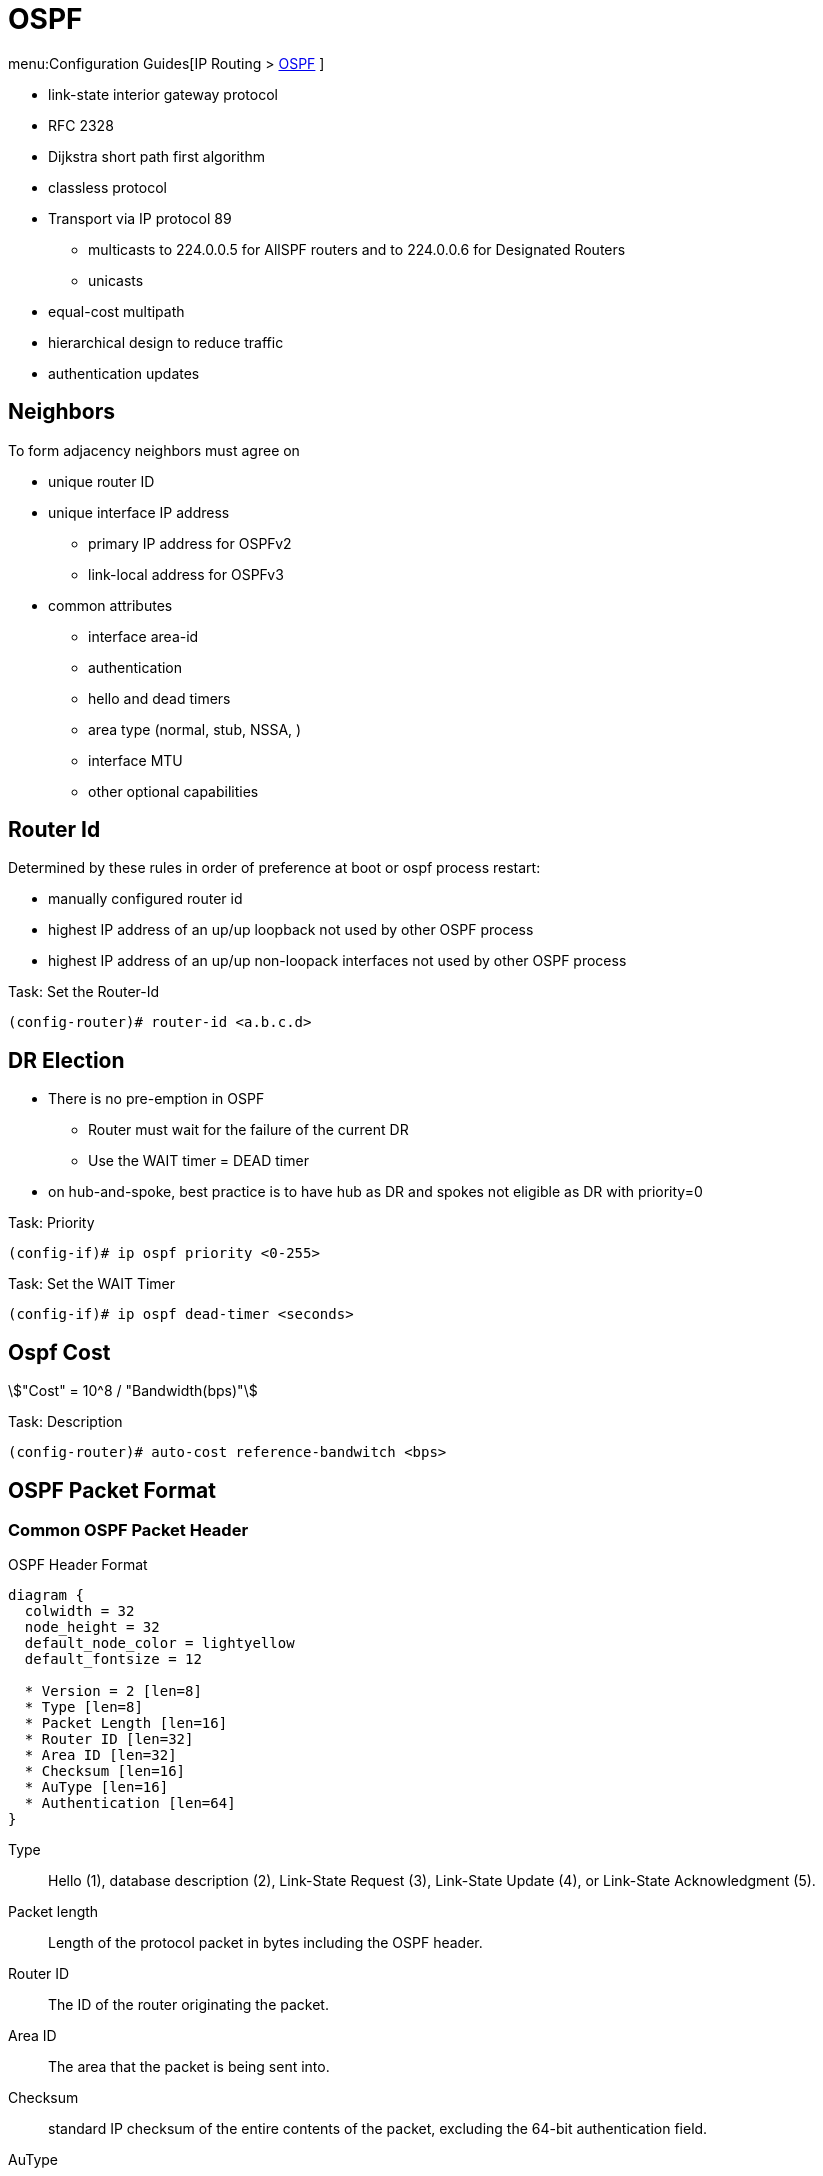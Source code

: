 = OSPF

menu:Configuration Guides[IP Routing >  http://www.cisco.com/c/en/us/td/docs/ios-xml/ios/iproute_ospf/configuration/15-mt/iro-15-mt-book/configuring_ospf.html[OSPF] ]

- link-state interior gateway protocol
- RFC 2328
- Dijkstra short path first algorithm
- classless protocol
- Transport via IP protocol 89
* multicasts to 224.0.0.5 for AllSPF routers and to 224.0.0.6 for Designated Routers
* unicasts
- equal-cost multipath
- hierarchical design to reduce traffic
- authentication updates

== Neighbors

To form adjacency neighbors must agree on

- unique router ID
- unique interface IP address
  * primary IP address for OSPFv2
  * link-local address for OSPFv3
- common attributes
  * interface area-id
  * authentication
  * hello and dead timers
  * area type (normal, stub, NSSA, )
  * interface MTU
  * other optional capabilities

== Router Id

Determined by these rules in order of preference at boot or ospf process restart:

- manually configured router id
- highest IP address of an up/up loopback not used by other OSPF process
- highest IP address of an up/up non-loopack interfaces  not used by other OSPF process

.Task: Set the Router-Id
----
(config-router)# router-id <a.b.c.d>
----

== DR Election

- There is no pre-emption in OSPF
  * Router must wait for the failure of the current DR
  * Use the WAIT timer = DEAD timer

- on hub-and-spoke, best practice is to have hub as DR and spokes not eligible as DR with priority=0

.Task: Priority
----
(config-if)# ip ospf priority <0-255>
----

.Task: Set the WAIT Timer
----
(config-if)# ip ospf dead-timer <seconds>
----

== Ospf Cost

stem:["Cost" = 10^8 / "Bandwidth(bps)"]

.Task: Description
----
(config-router)# auto-cost reference-bandwitch <bps>
----

== OSPF Packet Format

=== Common OSPF Packet Header

.OSPF Header Format
[packetdiag, target="ospf-header-format",size=200]
----
diagram {
  colwidth = 32
  node_height = 32
  default_node_color = lightyellow
  default_fontsize = 12

  * Version = 2 [len=8]
  * Type [len=8]
  * Packet Length [len=16]
  * Router ID [len=32]
  * Area ID [len=32]
  * Checksum [len=16]
  * AuType [len=16]
  * Authentication [len=64]
}
----


Type:: Hello (1), database description (2), Link-State Request (3), Link-State Update (4), or Link-State Acknowledgment (5).

Packet length:: Length of the protocol packet in bytes including the OSPF header.

Router ID:: The ID of the router originating the packet.

Area ID:: The area that the packet is being sent into.

Checksum:: standard IP checksum of the entire contents of the packet, excluding the 64-bit authentication field.

AuType:: Identifies the authentication scheme to be used for the packet.

- 0: no authentication
- 1: plain-text authentication
- 2: cryptographic authentication

Authentication:: 64-bit field for use by the authentication scheme.

=== Hello Packet

- Sent from the primary IP address ( not the secondary addresses )
- Every 10 seconds (Ethernet), 30 seconds (Non-broadcast)

NOTE: OSPF neighbors will become fully adjacent if one or both of the neighbors are using
unnumbered interfaces for the connection between them.


.OSPF Hello Packet Format
[packetdiag, target="ospf-hello-packet-format"]
----
diagram {
  colwidth = 32
  node_height = 32
  default_node_color = lightyellow
  default_fontsize = 12
  * OSPF packet header (24 bytes) [len=32, style=dotted, color=white]
  * Network mask [len=32]
  * Dead interval [len=16]
  * Hello interval [len=8]
  * Priority [len=8]
  * Designated Router [len=32]
  * Backup Designated Router [len=32]
  * Neighbor(s) [len=32, stacked]
}
----

.Task: Configure OSPF Hello Interval
----
(config-if)# ip ospf hello-interval <seconds>
----

.Task: Set the Interval During Which at Least One OSPF Hello Packet Must Be Received from a Neighbor Before the Router Declares That Neighbor Down
----
(config-if)# ip ospf dead-interval {<seconds> | minimal hello-multiplier <number>}
----


=== Database Description Packet


- Uses an OSPF-defined simple error-recovery process.

* Each DD packet, which can contain several LSA headers, has a sequence number assigned.
* The receiver acknowledges a received DD packet by sending a DD packet with the identical sequence number back to the sender.
* The sender uses a window size of one packet and then waits for the acknowledgment before sending the next DD packet.

- Only the master is allowed to send DD packets on its own accord as well as to set and increase their sequence numbers.
- A slave is allowed to send a DD packet only as a response to a DD packet received from master router, and must use the
same sequence number. In effect, a slave is polled by the master and only responds to it.
* If a slave has more DD than the master, he uses the M flag

.OSPF DD Packet Format
[packetdiag, target="ospf-database-description-message-format"]
----
diagram {
  colwidth = 32
  node_height = 32
  default_node_color = lightyellow
  default_fontsize = 12
  * OSPF packet header (24 bytes) [len=32, style=dotted, color=white]
  * Interface MTU [len=16]
  * Options [len=8]
  * Reserved [len=5]
  * I [len=1]
  * M [len=1]
  * MS [len=1]
  * DD sequence number [len=32]
  * LSA header (20 bytes) [len=32, stacked]
}
----


Interface MTU:: Size of the largest IP message that can be sent on this router's interface
without fragmentation

Options:: For optional OSPF capabilities

I-bit:: Initial for the first in a sequence of DD messages

M-bit:: More DD follow this one

MS-bit:: if this message is sent by the master in the communication


=== Link State Request

.OSPF Link State Request Format
[packetdiag, target="ospf-link-state-request-message-format"]
----
diagram {
  colwidth = 32
  node_height = 32
  default_node_color = lightyellow
  default_fontsize = 12
  * LS type [len=32]
  * Link State ID [len=32]
  * Advertising router [len=32]
  * ... [len=32]
}
----

=== Link State Update

.OSPF Link State Update Format
[packetdiag, target="ospf-link-state-update-message-format"]
----
diagram {
  colwidth = 32
  node_height = 32
  default_node_color = lightyellow
  default_fontsize = 12
  * Number of LSAs [len=32]
  * LSAs [len=32, stacked]
}
----


=== Link State Acknowledgment

.OSPF Link State Acknowledgment Format
[packetdiag, target="ospf-link-state-ack-message-format"]
----
diagram {
  colwidth = 32
  node_height = 32
  default_node_color = lightyellow
  default_fontsize = 12
  * LSA headers [len=32, stacked]
}
----

LSA headers:: Contains LSA headers to identify the LSAs acknowledged.

=== Link-State Packets

- only a router that has originated a particular LSA is allowed to modify it or withdraw it.
* Other routers must process and flood this LSA within its defined flooding scope if they recognize the LSA’s type and contents,
  but they must not ever change its contents, block it, or drop it before its maximum lifetime has expired.
- has a unique LSID (Link State Identifier)

[horizontal]

Type 1:: Router LSA
  - one per router per area
  - lists the RouterID,  the IP Addresses and neighbors for each interface in that area
  - represents Stub networks (subnet on which a router has not formed any neighbor relationships )
  - flooded only within the same area
  - LSID = Router ID

Type 2::  Network LSA
  - one per transit network
  * network over which two or more OSPF routers have become neighors and elected a DR
    so that traffic can transit between them
  * except for point-to-point connection treated as a combination of p2p link and a stub IP network
    (to facilate unnumbered p2p links)
  - generated by DR
  - describes the set of routers attached to a particular network
  - describes the subnet and the router interfaces connected to the subnet
  - flooded only within the area that contains the network
  - LSID = DR's interface IP Address on that subnet


Type 3:: Summary inter-area LSA
  - Generated by ABR
  - describes inter-area routes to network
  * represents networks present in one area when being advertised into another area.
  * Defines the subnets in the origin area, and cost, but no topology data.
  - Flooded only within its area of origin; reoriginated on ABRs.


Type 4:: Summary inter-area LSA
  - Generated by ABR
  - Flooded by ABR to all areas except the area containing the ASBR
  - describes routes to ASBR
  * tells other routers in the area how to get to the advertising router of an external route
  - Flooded all areas except the area containing the ASBR

Type 5:: AS external LSA
  - originated by ASBR
  - describes routes to destinations external to the AS
  - flooded all over except stub areas

Type 6:: Group Membership LSA
  - defined for MOSPF
  - Not supported by Cisco

Type 7:: NSSA External LSA
  - Created by ASBRs inside an NSSA, instead of a type 5 LSA.
  - Flooded only within its area of origin;
  - converted to type 5 LSA on an ABR toward other areas.

Type 8:: External Attributes LSA
  - Created by ASBRs during BGP-to-OSPF redistribution to preserve BGP attributes of redistributed networks.
  - Not implemented in Cisco routers


Type 9-11:: Opaque LSA
  - Used as generic LSAs to allow for easy future extension of OSPF;
    * for example, type 10 has been adapted for MPLS traffic engineering.
  - have different flooding scope:
    * Type 9 has link-local flooding scope,
    * type 10 has area-local flooding scope,
    * type 11 has autonomous system flooding scope equivalent to the flooding scope of type 5 LSAs
    (not flooded into stubby areas and NSSAs).

. OSPF'S SPF Algorithm Links Different Pieces Of Information Together.
****
For a router in Area 1 to reach the external route in Area 3,
it has to look at the Type-5 that represents the external route.
Then it has to look at the Type-4 representing the ABR on the area that the ASBR lives in.
Then we have to look at the Type-3 to get to that remote ABR.
Finally we look at the Type-1 and Type-2 LSAs in our area to determine how to get to our closest ABR.

Read more
https://supportforums.cisco.com/document/133976/reading-and-understanding-ospf-database#sthash.qdHPgN1P.dpuf[here].
****

.Task: Display the OSPF Database
----
# sh ip ospf database
----



== Backbone

ABR:: Router actively connected to multiple areas *including* Area 0
* has one LSDB for each area
* runs the SPF for each LSDB then combines the result in a single routing table
* can summarize and filter routes
* ignores type 3 LSAs learned in a nonbackbone area during SPF calculation,
  which prevents an ABR from choosing a route that goes into a nonbackbone area and then back into the backbone.


== Stubby Areas

All stubby area types
- block Type 4/5 LSA
- automatically inject default routes except NSSA


=== Stubby Area

- Doesn't have an ASBR

.Task: Configure a Stubby Area
----
(config-router)# area <id> stub
----

=== Totally Stubby

- Stubby areas where Type 3 are blocked


.Task: Configure Totally Stubby Areas on the ABR
----
(config-router)# area <id> stub no-summary
----

=== NSSA

- Contains one or more ASBRs
- Allows creation of Type 7
- Doesn't automatically inject default routes
- The ABR with highest RID translates Type 7 to Type 5


.Task: Configure NSSA
----
(config-router)# area <id> nssa
----


.Task: Inject Default Routes In NSSA
----
(config)# area <id> nssa default-information-originate
----

=== Totally NSSA

- NSSA  where Type 3 are blocked


.Task: Configure Totally NSSA
----
(config-router)# area <id> nssa no-summary
----



== OSPF Path Selection

- Intra-Area > Inter-Area > External Routes (E1/N1 > E2/N2)



== Virtual Links

- purposes:
  * Areas not physically connected to area 0
  * partitioning the backbone

- transit area can not be stub

.Router A
----
(config)# router ospf 10
(config-router)# area 2 virtual-link 2.2.2.2
----

.Router B
----
(config)# router ospf 10
(config-router)# area 2 virtual-link 1.1.1.1
----

.Task: TODO
----
(config-router)# no capability transit
----

.Task: Configure Authentication on Virtual Links
----
! Null
(config-router)# area <id> virtual-link <router-id> authentication { null }

! Plaintext
(config-router)# area <id> virtual-link <router-id> authentication { authentication-key <key-value> }

! MD5
(config-router)# area <id> virtual-link <router-id> authentication { message-digest message-digest- key key-num md5 key-value}

! Cryptographic
(config-router)# area <id> virtual-link <router-id> key-chain <key-chain-name>
----

http://www.cisco.com/en/US/tech/tk365/technologies_tech_note09186a0080094aaa.shtml[What are ospf areas and virtual links]

== Network Types

broadcast::
  - multicast hellos every 10 seconds
  - automatic neighbor discovery
  - DR/BDR election
  - default for LAN ethernet, TR, FDDI
  - DR doesn't change the next hop of advertised prefixes

Point-to-point::
  - only 2 routers
  - automatic neighbor relationships
  - no DR/BDR election
  - multicast hellos every 10 seconds
  - default for HDLC and PPP

Non-broadcast::
  - unicast hellos every 30 seconds
  - manual configuration of neighbor
  - DR/BDR election
  - default on Frame Relay, X.25 and SMDS

Point-to-multipoint::
  - multi-access, broadcast
  - hellos every 30 seconds
  - automatic discovery of neighbor (MA)
  - DR/BDR election
  - one IP subnet
  - maintain connectivity during a VC failure ???
  - generates host routes (with mask /32 ) for each neighbor
  - default for ???

Point-to-multipoint non-broadcast::
  - manual configuration of neighbor
  - no DR/BDR election
  - network proprietary to Cisco
  - hellos every 30 seconds

Loopback::

[TIP]
- if Multi-Access network type then DR/BDR election
- if non-broadcast then manual configuration of neighbors

http://www.cisco.com/c/en/us/support/docs/ip/open-shortest-path-first-ospf/7039-1.html#t27[OSPF design guide: selecting interface network types]

.Task: Configure OSPF Network Type
----
(config-if)# ospf network {broadcast| point-to-point| point-to-multipoint [non-broadcast] | non-broadcast | loopback }
----



== Graceful Restart

- enables a router to continue to forward packets during a restart of the routing process
- must be configured on all neighbor routers
- can also work with EIGRP, BGP, IS-IS
- default since IOS 12.4(6)T
- 2 versions: RFC 3623 and Cisco NSF

http://www.cisco.com/en/US/docs/ios-xml/ios/iproute_ospf/command/ospf-a1.html#wp258289[Cisco
NSF]

== SPF Throttling

== Capability Vrf-Lite

Read OSG, chapter 19, VRF lite, pp. 872-876

http://www.cisco.com/en/US/docs/ios-xml/ios/iproute_ospf/command/ospf-a1.html#wp2582896905


== Summarization

Why the null 0 interface is added ?

- do prevent routing loops
  * packets destined for the routes that have been summarized will a longer  match
  * packets destined to summary routes will be dropped


See good explanation


== OSPF States

image::ospf-lsdb-exchange.png[OSPF LSDB Exchange]

Down::
- No hellos have been received from neighbors

Attempt::
- Unicast hello packet has been sent to neighbor, but not yet received back
- only used for manually configured NBMA neighbors

Init::
- I have received a hello packet from a neighbor,
but they have not acknowledged a hello from me

2-way::
- I have received a hello packet from a neighbor
and he acknowledged a hello from me
- I can see my Router Id in the neighbor's hello packet
- Stop here for DROthers


Exstart::
- Master & slave relationship is formed where master has higher Router-id
- Master chooses the starting sequence number of the DBD packets that are
  used for actual LSA exchange.




Exchange::
- Local link state database is sent through DBD packets
- DBD sequence number is used for reliable acknowledgement/retransmission

Loading::
- LSR packets are sent to ask for more info about a particular LSA

Full::
- Neighbors are fully adjacent and databases are synchronized.


.Key Point
****
In the beginning of the exchange, each router places the other into the
ExStart state. Each of them considers itself to be the master, and sends an
empty DD packet to the other router, containing a randomly chosen sequence
number, and MS (Master), M (More), and I (Init) flags set to 1. After receiving
the neighbor’s DD packet, however, the router with the lower RID will change
its role to slave, and it will respond with a DD packet with MS and I flags
cleared and the sequence number set to the sequence number of master’s DD
packet. This accomplishes the master/slave selection, and both routers move to
the Exchange state. The master will then send a DD packet with the sequence
number incre- mented by 1, optionally containing one or more LSA headers, and
the slave will respond with a DD packet reusing the same sequence number from
the received packet, optionally advertising its own LSA headers. The exchange
continues in the same fashion, with the master incrementing the sequence number
of each subsequent DD packet, until both routers have advertised all known all
LSA headers (the master will stop sending DD pack- ets when it has advertised
all LSA headers itself and the last DD response from the slave has the M flag
cleared).
****

http://www.cisco.com/en/US/tech/tk365/technologies_white_paper09186a0080094e9e.shtml#appa1[ospf design guide: link-state advertisements]

== OSPF Process

.Task: Enable OSPF Process (Legacy Command )
----
(config)# router ospf <process-id>
(config-router)# network <a.b.c.d> [<w.i.l.d>] area <id>
----

[NOTE]
====
- inject both the primary and secondary addresses
- If an interface is IP unnumbered, and there is a *network* statement
that matches the IP address of the primary interface,
inject both the primary interface and the unnumbered interface
====

.Task: Enable OSPF Process (Interface Level)
----
(config-if)# ip ospf <process-id> area <id>
----
NOTE: - inject any and all secondary subnets

.Task: Prevent OSPF to Advertize Secondary Prefixes
----
(config-if)# ip ospf <process-id> area <id> secondaries none
----

== OSPF Authentication

=== Classic OSPF Authentication

- Null , default: type 0
- Plain-text, simple password authentication

----
(config-router)# area <id> authentication
(config-if)# ip ospf authentication-key <string>
----

- Message digest authentication

----
(config-router)# area <id> authentication message-digest
(config-if)# ip ospf message-digest-key <key-id> md5 <string>
----

.Key Rollover Procedure with Multiple MD5 Keys
[NOTE]
====
Multiple MD5 keys with different key IDs are allowed per interface.
This allows for graceful key migration where a new key can be added without disrupting the adjacencies.

- To sign sent packets, it always uses the key that was added as the last one to the interface (regardless of the key number).
- To authenticate the received packet, it uses the key ID that is indicated in the packet.
- If a neighbor is detected on an interface that uses a different key number than this router,
  OSPF enters a key migration phase in which it sends all packets as many times as how many keys are configured on the interface,
  and each packet is signed with a different key.
- The migration phase ends when all neighbors have migrated to the same key as the one used to sign sent packets by this router.
- This procedure is also called the OSPF key rollover procedure.
- Because plaintext passwords do not have key numbers, the key rollover is not available for plaintext authentication.
====

=== Extended Cryptographic OSPF Authentication

- Uses SHA-HMAC (Secure Hash Algorithm - Hash Message Authentication Code) as per RFC 5709
- Uses key chains

*  Each key in the key chain must have a cryptographic algorithm
  configured using a per-key *cryptographic-algorithm* command.
  Failure to do so will result in OSPF not using that key.
*  Each key in a key chain can be configured with the *send-life-time* and
   accept-life-time keywords to limit its usability to a particular timeframe.
   If multiple keys in the key chain are eligible to sign egress packets, the
   key with the highest key ID will be used. Be aware that this behavior
   differs from RIPv2 and EIGRP that select the key with the lowest key ID.
*  The key rollover procedure as used by classic OSPF is not used with key
   chains.  There is no key migration phase of sending multiple OSPF packets signed with different valid
   keys.

   ** To sign egress packets, use the valid key with the highest key ID in the key chain.
   ** To authenticate ingress packets, try to use the key indicated in the received packet.

.Task: Configure a Cryptographic Algorithm for the Key Chain
----
(config)# key-chain <name>
(config-keychain)# key <number>
(config-keychain-key)# cryptographic-algorithm ?

  hmac-sha-1    HMAC-SHA-1 authentication algorithm
  hmac-sha-256  HMAC-SHA-256 authentication algorithm
  hmac-sha-384  HMAC-SHA-384 authentication algorithm
  hmac-sha-512  HMAC-SHA-512 authentication algorithm
  md5           MD5 authentication algorithm
----

.Task: Configure the Extended Cryptographic OSPF Authentication
----
(config-if)# ip ospf authentication key-chain <key-chain-name>
----
NOTE: Configuring the extended cryptographic authentication using the area OSPF process level
   command is not supported.

== TTL Security Check


- Drops packets with TTL < 255 except on virtual links and sham links
* If all OSPF routers sent their packets with TTL set to 255,
  receiving an OSPF packet with its TTL less than 255 would be a clear indication that the packet originated
  outside the network segment over which it was received.
  Because OSPF com munication is, with the notable exception of virtual links and sham links,
  always based on direct router-to-router communication, receiving an OSPF
  packet outside a virtual link or a sham link with its TTL less than 255 is a
  possible indication of a malicious activity.


.Task: Configure the Time-to-Live (TTL) Security Check Feature on a Specific Interface
----
(config-if)# ip ospf ttl-security [hops <count> |disable]
----

.Task: Configure the Time-to-Live (TTL) Security Check Feature on All Interfaces
----
(config-router)# ip ospf ttl-security all-interfaces
----

.Task: Configure TTL Security on a Virtual Link
----
(config-router)# area virtual-link ttl-security <hops>
----

.Task: Configure TTL Security on a Sham Link
----
(config-router)# area virtual-link ttl-security <hops>
----

== SPF

=== Spf Timers

- spf-delay: between topology change notifications and recalculation of the shortest path
- spf-holdtime : between spf calculations

.Task: Configure Spf Timers
----
(config-router)# timers spf seconds <seconds>
----

=== SPF Throttling

- Defines a variable-length wait interval between two consecutive SPF runs
- Controls by 3 parameters:

  * spf-start: initial wait interval before an SPF computation, if the network has been stable for a prolonged period of time.
  * spf-hold: wait time between subsequent SPF runs, and its value doubles for each consecutive SPF run.
  * spf-max-wait:  maximum time between two SPF runs (that is, doubling the spf-hold value is capped at spf-max-wait), and also
  defines a period during which the network must be stable for the wait interval to be set back to spf-start and the spf-hold to its preconfigured
  value. If the network has been stable for the last spf-hold period but not for the entire spf-max-wait since the last SPF run, the wait interval returns
  to the spf-start value but the subsequent wait will still be set to twice the
  previous spfhold value.


.Task: Configure Spf Throttling
----
(config-router)# timers throttle spf <spf-start> <spf-hold> <spf-max-wait>
----

.Task: Verify SPF Throttling Configuration
----
# sh ip ospf | i SPF

 Initial SPF schedule delay 10000 msecs
 Minimum hold time between two consecutive SPFs 15000 msecs
 Maximum wait time between two consecutive SPFs 100000 msecs
----


=== LSA Throttling

.Task: Configure LSA Throttling
----
(config-router)# timers throttle lsa all <start-interval> <hold-interval> <max-interval>
----

.Task: Verify LSA Throttling Configuration
----
# sh ip ospf | i LSA

 Initial LSA throttle delay 10000 msecs
 Minimum hold time for LSA throttle 15000 msecs
 Maximum wait time for LSA throttle 100000 msecs
 Minimum LSA arrival 1000 msecs
 LSA group pacing timer 240 secs
----

TODO
Apart from throttling the LSA origination, a router can also be configured to
ignore the same LSA upon arrival if it appears to arrive too often. This
throttling of arriving LSAs is configured using the timers lsa arrival
milliseconds OSPF command. If two or more same LSAs arrive less than
milliseconds apart, only the first one is accepted and the remaining LSAs are
dropped. In effect, the same LSA is accepted only if it arrives more than
milliseconds after the previous accepted one. The default setting is 1000
millisec- onds and can be seen in the show ip ospf output in Example 9-16.
Obviously, the value of the minimum LSA arrival interval should be smaller than
the neighbors’ initial hold interval in LSA Throttling. Otherwise, a neighbor
would be allowed to send an updated LSA sooner than this router would be
willing to accept it.



=== Incremental SPF

.Task: Configure Incremental SPF
----
(config-router)# ispf
----

.Task: Verify Incremental SPF Configuration
----
# sh ip ospf | i Incremental

 Incremental-SPF enabled
----

== OSPF Filtering

=== Routes Filtering Not LSA Filtering

- uses *distribute-list*

-  The distribute list in the inbound direction applies to results of SPF—the
   routes to be installed into the router’s routing table.
-  The distribute list in the outbound direction applies only to redistributed
   routes and only on an ASBR; it selects which redistributed routes shall be
   advertised.
-  The inbound logic does not filter inbound LSAs; it instead filters the
   routes that SPF chooses to add to that one router’s routing table.
-  If the distribute list includes the incoming interface parameter, the
   incoming interface is checked as if it were the outgoing interface of the
   route.


=== ABR Type 3 LSA Filtering

-  allows an ABR to filter type 3 LSAs at the point where the LSAs would normally
 be created.

.Task: Filter Type 3 LSA on the ABR
----
(config-router)# area <id> filter-list prefix <prefix-list-name> { in | out }
----

=== Using the Area Range No-Advertise Option

.Task: Summarize and Do Not Advertise Components
----
(config-router)# area <id> range <prefix /length> not-advertise [ cost cost ]
----

== OSPFv2 Prefix Suppression

- RFC 6860 defines a method of hiding, or suppressing, the transit link prefixes in OSPF
TODO Complete this

.Task: Activate OSPFv2 Prefix Suppression for the Entire Router
----
(config-router)# prefix-suppression
----
NOTE:  suppress all prefixes on all its OSPF-enabled interfaces except
loopbacks, secondary IP addresses, and prefixes on passive interfaces. Such
prefixes are considered nontransit prefixes.

.Task: Activate OSPFv2 Prefix Suppression on a Specific Interface
----
(config-if)# ip ospf prefix-suppression [disable]
----




== OSPF Stub Router

- allows a router to either temporarily or permanently be prevented from becoming a transit router.

* a transit router is simply one to which packets are forwarded, with the expectation that the transit router will forward the
 packet to yet another router.

* a nontransit routers only forward packets to and from locally attached subnets.

TODO Better explanation



== OSPF Graceful Restart

== OSPF Graceful Shutdown
